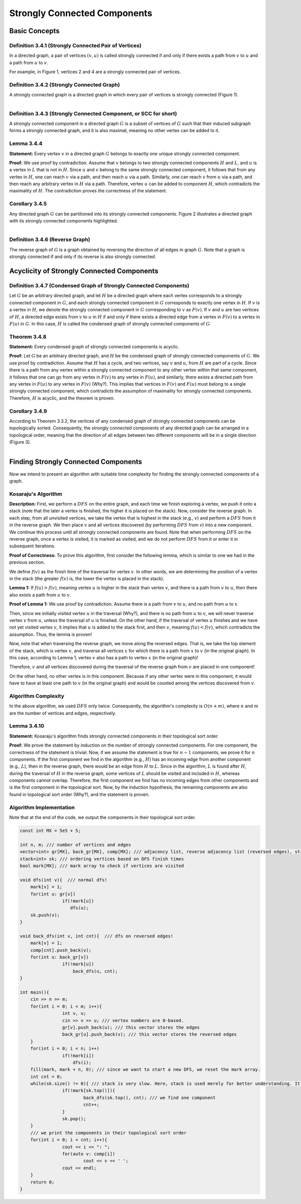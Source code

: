 
Strongly Connected Components
=============================

Basic Concepts
--------------
**Definition 3.4.1 (Strongly Connected Pair of Vertices)**
~~~~~~~~~~~~~~~~~~~~~~~~~~~~~~~~~~~~~~~~~~
In a directed graph, a pair of vertices :math:`(v, u)` is called strongly connected if and only if there exists a path from :math:`v` to :math:`u` and a path from :math:`u` to :math:`v`.

For example, in Figure 1, vertices 2 and 4 are a strongly connected pair of vertices.

**Definition 3.4.2 (Strongly Connected Graph)**
~~~~~~~~~~~~~~~~~~~~~~~~~~~~~~~~~~~~~~~~~~
A strongly connected graph is a directed graph in which every pair of vertices is strongly connected (Figure 1).

.. figure:: /_static/scc_1.png
   :width: 50%
   :align: left
   :alt: If the user's internet connection is bad, this will appear

**Definition 3.4.3 (Strongly Connected Component, or SCC for short)**
~~~~~~~~~~~~~~~~~~~~~~~~~~~~~~~~~~~~~~~~~~
A strongly connected component in a directed graph :math:`G` is a subset of vertices of :math:`G` such that their induced subgraph forms a strongly connected graph, and it is also maximal, meaning no other vertex can be added to it.

**Lemma 3.4.4**
~~~~~~~~~~~~~~~~~~~~~~~~~~~~~~~~~~~~~~~~~~
**Statement:** Every vertex :math:`v` in a directed graph :math:`G` belongs to exactly one unique strongly connected component.

**Proof:** We use proof by contradiction. Assume that :math:`v` belongs to two strongly connected components :math:`H` and :math:`L`, and :math:`u` is a vertex in :math:`L` that is not in :math:`H`. Since :math:`u` and :math:`v` belong to the same strongly connected component, it follows that from any vertex in :math:`H`, one can reach :math:`v` via a path, and then reach :math:`u` via a path. Similarly, one can reach :math:`v` from :math:`u` via a path, and then reach any arbitrary vertex in :math:`H` via a path. Therefore, vertex :math:`u` can be added to component :math:`H`, which contradicts the maximality of :math:`H`. The contradiction proves the correctness of the statement.

**Corollary 3.4.5**
~~~~~~~~~~~~~~~~~~~~~~~~~~~~~~~~~~~~~~~~~~
Any directed graph :math:`G` can be partitioned into its strongly connected components. Figure 2 illustrates a directed graph with its strongly connected components highlighted.

.. figure:: /_static/scc_2.png
   :width: 50%
   :align: left
   :alt: If the user's internet connection is bad, this will appear

**Definition 3.4.6 (Reverse Graph)**
~~~~~~~~~~~~~~~~~~~~~~~~~~~~~~~~~~~~~~~~~~
The reverse graph of :math:`G` is a graph obtained by reversing the direction of all edges in graph :math:`G`. Note that a graph is strongly connected if and only if its reverse is also strongly connected.

Acyclicity of Strongly Connected Components
------------------------------------------

**Definition 3.4.7 (Condensed Graph of Strongly Connected Components)**
~~~~~~~~~~~~~~~~~~~~~~~~~~~~~~~~~~~~~~~~~~
Let :math:`G` be an arbitrary directed graph, and let :math:`H` be a directed graph where each vertex corresponds to a strongly connected component in :math:`G`, and each strongly connected component in :math:`G` corresponds to exactly one vertex in :math:`H`. If :math:`v` is a vertex in :math:`H`, we denote the strongly connected component in :math:`G` corresponding to :math:`v` as :math:`F(v)`. If :math:`v` and :math:`u` are two vertices of :math:`H`, a directed edge exists from :math:`v` to :math:`u` in :math:`H` if and only if there exists a directed edge from a vertex in :math:`F(v)` to a vertex in :math:`F(u)` in :math:`G`. In this case, :math:`H` is called the condensed graph of strongly connected components of :math:`G`.

**Theorem 3.4.8**
~~~~~~~~~~~~~~~~~~~~~~~~~~~~~~~~~~~~~~~~~~
**Statement:** Every condensed graph of strongly connected components is acyclic.

**Proof:** Let :math:`G` be an arbitrary directed graph, and :math:`H` be the condensed graph of strongly connected components of :math:`G`. We use proof by contradiction. Assume that :math:`H` has a cycle, and two vertices, say :math:`v` and :math:`u`, from :math:`H` are part of a cycle. Since there is a path from any vertex within a strongly connected component to any other vertex within that same component, it follows that one can go from any vertex in :math:`F(v)` to any vertex in :math:`F(u)`, and similarly, there exists a directed path from any vertex in :math:`F(u)` to any vertex in :math:`F(v)` (Why?). This implies that vertices in :math:`F(v)` and :math:`F(u)` must belong to a single strongly connected component, which contradicts the assumption of maximality for strongly connected components. Therefore, :math:`H` is acyclic, and the theorem is proven.

**Corollary 3.4.9**
~~~~~~~~~~~~~~~~~~~~~~~~~~~~~~~~~~~~~~~~~~
According to Theorem 3.3.2, the vertices of any condensed graph of strongly connected components can be topologically sorted. Consequently, the strongly connected components of any directed graph can be arranged in a topological order, meaning that the direction of all edges between two different components will be in a single direction (Figure 3).

.. figure:: /_static/scc_3.png
   :width: 50%
   :align: left
   :alt: If the user's internet connection is bad, this will appear

Finding Strongly Connected Components
-------------------------------------

Now we intend to present an algorithm with suitable time complexity for finding the strongly connected components of a graph.

**Kosaraju's Algorithm**
~~~~~~~~~~~~~~~~~~~~~~~~~~~~~~~~~~~~~~~~~~
**Description:** First, we perform a :math:`DFS` on the entire graph, and each time we finish exploring a vertex, we push it onto a stack (note that the later a vertex is finished, the higher it is placed on the stack). Now, consider the reverse graph. In each step, from all unvisited vertices, we take the vertex that is highest in the stack (e.g., :math:`v`) and perform a :math:`DFS` from it in the reverse graph. We then place :math:`v` and all vertices discovered (by performing :math:`DFS` from :math:`v`) into a new component. We continue this process until all strongly connected components are found. Note that when performing :math:`DFS` on the reverse graph, once a vertex is visited, it is marked as visited, and we do not perform :math:`DFS` from it or enter it in subsequent iterations.

**Proof of Correctness:** To prove this algorithm, first consider the following lemma, which is similar to one we had in the previous section.

We define :math:`f(v)` as the finish time of the traversal for vertex :math:`v`. In other words, we are determining the position of a vertex in the stack (the greater :math:`f(v)` is, the lower the vertex is placed in the stack).

**Lemma 1:** If :math:`f(u) > f(v)`, meaning vertex :math:`u` is higher in the stack than vertex :math:`v`, and there is a path from :math:`v` to :math:`u`, then there also exists a path from :math:`u` to :math:`v`.

**Proof of Lemma 1:** We use proof by contradiction. Assume there is a path from :math:`v` to :math:`u`, and no path from :math:`u` to :math:`v`.

Then, since we initially visited vertex :math:`u` in the traversal (Why?), and there is no path from :math:`u` to :math:`v`, we will never traverse vertex :math:`v` from :math:`u`, unless the traversal of :math:`u` is finished. On the other hand, if the traversal of vertex :math:`u` finishes and we have not yet visited vertex :math:`v`, it implies that :math:`u` is added to the stack first, and then :math:`v`, meaning :math:`f(u) < f(v)`, which contradicts the assumption. Thus, the lemma is proven!

Now, note that when traversing the reverse graph, we move along the reversed edges. That is, we take the top element of the stack, which is vertex :math:`v`, and traverse all vertices :math:`x` for which there is a path from :math:`x` to :math:`v` (in the original graph). In this case, according to Lemma 1, vertex :math:`v` also has a path to vertex :math:`x` (in the original graph)!

Therefore, :math:`v` and all vertices discovered during the traversal of the reverse graph from :math:`v` are placed in one component!

On the other hand, no other vertex is in this component. Because if any other vertex were in this component, it would have to have at least one path to :math:`v` (in the original graph) and would be counted among the vertices discovered from :math:`v`.

**Algorithm Complexity**
~~~~~~~~~~~~~~~~~~~~~~~~~~~~~~~~~~~~~~~~~~
In the above algorithm, we used :math:`DFS` only twice. Consequently, the algorithm's complexity is :math:`O(n + m)`, where :math:`n` and :math:`m` are the number of vertices and edges, respectively.

**Lemma 3.4.10**
~~~~~~~~~~~~~~~~~~~~~~~~~~~~~~~~~~~~~~~~~~
**Statement:** Kosaraju's algorithm finds strongly connected components in their topological sort order.

**Proof:** We prove the statement by induction on the number of strongly connected components. For one component, the correctness of the statement is trivial. Now, if we assume the statement is true for :math:`n-1` components, we prove it for :math:`n` components. If the first component we find in the algorithm (e.g., :math:`H`) has an incoming edge from another component (e.g., :math:`L`), then in the reverse graph, there would be an edge from :math:`H` to :math:`L`. Since in the algorithm, :math:`L` is found after :math:`H`, during the traversal of :math:`H` in the reverse graph, some vertices of :math:`L` should be visited and included in :math:`H`, whereas components cannot overlap. Therefore, the first component we find has no incoming edges from other components and is the first component in the topological sort. Now, by the induction hypothesis, the remaining components are also found in topological sort order (Why?), and the statement is proven.

**Algorithm Implementation**
~~~~~~~~~~~~~~~~~~~~~~~~~~~~~~~~~~~~~~~~~~
Note that at the end of the code, we output the components in their topological sort order.

.. code-block:: cpp

	const int MX = 5e5 + 5;

	int n, m; /// number of vertices and edges
	vector<int> gr[MX], back_gr[MX], comp[MX]; /// adjacency list, reverse adjacency list (reversed edges), strongly connected components
	stack<int> sk; /// ordering vertices based on DFS finish times
	bool mark[MX]; /// mark array to check if vertices are visited

	void dfs(int v){  /// normal dfs!
	    mark[v] = 1;
	    for(int u: gr[v])
			if(!mark[u])
		 	   dfs(u);
	    sk.push(v);
	}

	void back_dfs(int v, int cnt){  /// dfs on reversed edges!
	    mark[v] = 1;
	    comp[cnt].push_back(v);
	    for(int u: back_gr[v])
			if(!mark[u])
			    back_dfs(u, cnt);
	}

	int main(){
	    cin >> n >> m;
	    for(int i = 0; i < m; i++){
			int v, u;
			cin >> v >> u; /// vertex numbers are 0-based.
			gr[v].push_back(u); /// this vector stores the edges
			back_gr[u].push_back(v); /// this vector stores the reversed edges
	    }
	    for(int i = 0; i < n; i++)
			if(!mark[i])
			    dfs(i);
	    fill(mark, mark + n, 0); /// since we want to start a new DFS, we reset the mark array.
	    int cnt = 0;
	    while(sk.size() != 0){ /// stack is very slow. Here, stack is used merely for better understanding. It's better to use a vector.
			if(!mark[sk.top()]){
				back_dfs(sk.top(), cnt); /// we find one component
				cnt++;
			}
			sk.pop();
	    }
	    /// we print the components in their topological sort order
	    for(int i = 0; i < cnt; i++){
			cout << i << ": ";
			for(auto v: comp[i])
				cout << v << ' ';
			cout << endl;
	    }
	    return 0;
	}